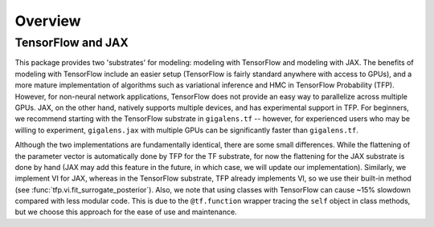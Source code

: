 Overview
====================================



TensorFlow and JAX
------------------------------------
This package provides two 'substrates' for modeling: modeling with TensorFlow and modeling with JAX.
The benefits of modeling with TensorFlow include an easier setup (TensorFlow is fairly standard anywhere
with access to GPUs), and a more mature implementation of algorithms such as variational
inference and HMC in TensorFlow Probability (TFP). However, for non-neural network applications, TensorFlow does not provide an easy
way to parallelize across multiple GPUs. JAX, on the other hand, natively supports multiple
devices, and has experimental support in TFP. For beginners, we recommend starting with the
TensorFlow substrate in ``gigalens.tf`` -- however, for experienced users who may be willing to experiment,
``gigalens.jax`` with multiple GPUs can be significantly faster than ``gigalens.tf``.

Although the two implementations are fundamentally identical, there are some small differences. While the flattening
of the parameter vector is automatically done by TFP for the TF substrate, for now the
flattening for the JAX substrate is done by hand (JAX may add this feature in the future, in which
case, we will update our implementation). Similarly, we implement VI for JAX, whereas in the TensorFlow substrate,
TFP already implements VI, so we use their built-in method (see :func:`tfp.vi.fit_surrogate_posterior`). Also, we
note that using classes with TensorFlow can cause ~15% slowdown compared with less modular code. This is due
to the ``@tf.function`` wrapper tracing the ``self`` object in class methods, but we choose this approach
for the ease of use and maintenance.
